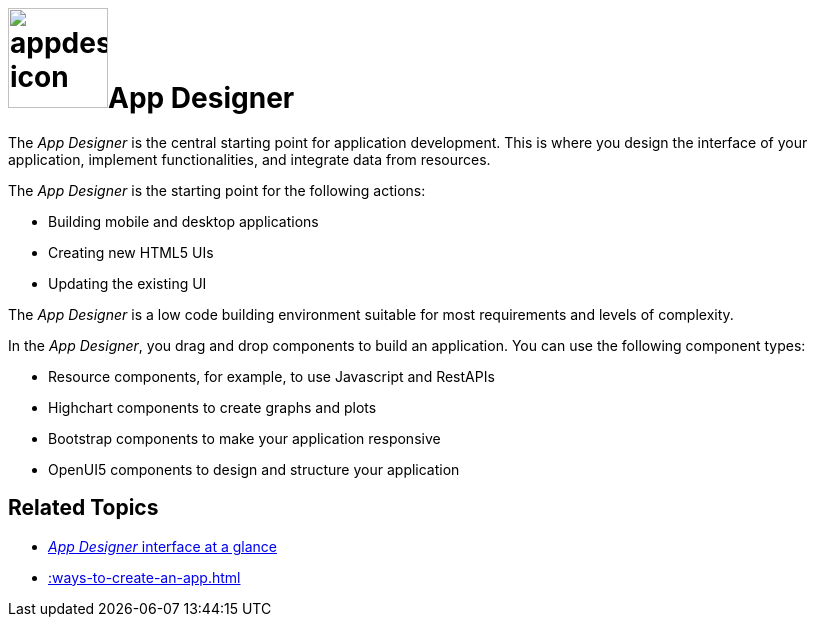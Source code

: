 = image:appdesigner-icon.png[width=100]App Designer

The _App Designer_ is the central starting point for application development.
This is where you design the interface of your application, implement functionalities, and integrate data from resources.

The _App Designer_ is the starting point for the following actions:

* Building mobile and desktop applications
* Creating new HTML5 UIs
* Updating the existing UI

The _App Designer_ is a low code building environment suitable for most requirements and levels of complexity.
//Input needed - does it mean: _App Designer_ is a low code building environment that meets the requirements for programming apps of almost any level of complexity.

In the _App Designer_, you drag and drop components to build an application.
You can use the following component types:

* Resource components, for example, to use Javascript and RestAPIs
* Highchart components to create graphs and plots
* Bootstrap components to make your application responsive
* OpenUI5 components to design and structure your application

== Related Topics

* xref:appdesigner-at-a-glance.adoc[_App Designer_ interface at a glance]
* xref::ways-to-create-an-app.adoc[]
//* xref application components

